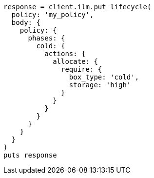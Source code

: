 [source, ruby]
----
response = client.ilm.put_lifecycle(
  policy: 'my_policy',
  body: {
    policy: {
      phases: {
        cold: {
          actions: {
            allocate: {
              require: {
                box_type: 'cold',
                storage: 'high'
              }
            }
          }
        }
      }
    }
  }
)
puts response
----
